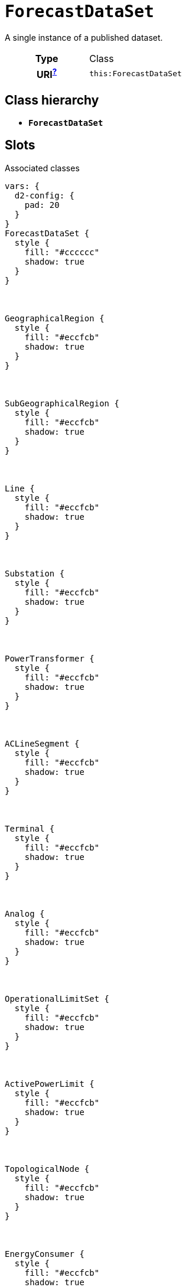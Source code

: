 = `ForecastDataSet`
:toclevels: 4


+++A single instance of a published dataset.+++


[cols="h,3",width=65%]
|===
| Type
| Class

| URI^xref:ROOT::uri_explanation.adoc[?]^
| `this:ForecastDataSet`




|===

== Class hierarchy
* *`ForecastDataSet`*


== Slots



.Associated classes
[d2,svg,theme=4]
----
vars: {
  d2-config: {
    pad: 20
  }
}
ForecastDataSet {
  style {
    fill: "#cccccc"
    shadow: true
  }
}



GeographicalRegion {
  style {
    fill: "#eccfcb"
    shadow: true
  }
}



SubGeographicalRegion {
  style {
    fill: "#eccfcb"
    shadow: true
  }
}



Line {
  style {
    fill: "#eccfcb"
    shadow: true
  }
}



Substation {
  style {
    fill: "#eccfcb"
    shadow: true
  }
}



PowerTransformer {
  style {
    fill: "#eccfcb"
    shadow: true
  }
}



ACLineSegment {
  style {
    fill: "#eccfcb"
    shadow: true
  }
}



Terminal {
  style {
    fill: "#eccfcb"
    shadow: true
  }
}



Analog {
  style {
    fill: "#eccfcb"
    shadow: true
  }
}



OperationalLimitSet {
  style {
    fill: "#eccfcb"
    shadow: true
  }
}



ActivePowerLimit {
  style {
    fill: "#eccfcb"
    shadow: true
  }
}



TopologicalNode {
  style {
    fill: "#eccfcb"
    shadow: true
  }
}



EnergyConsumer {
  style {
    fill: "#eccfcb"
    shadow: true
  }
}



UsagePoint {
  style {
    fill: "#d1e7c2"
    shadow: true
  }
}



MktConnectivityNode {
  style {
    fill: "#fffbef"
    shadow: true
  }
}



RegisteredLoad {
  style {
    fill: "#fffbef"
    shadow: true
  }
}



MarketParticipant {
  style {
    fill: "#fffbef"
    shadow: true
  }
}



MarketRole {
  style {
    fill: "#fffbef"
    shadow: true
  }
}




ForecastDataSet -> GeographicalRegion: geographical_regions


ForecastDataSet -> SubGeographicalRegion: subgeographical_regions


ForecastDataSet -> Line: lines


ForecastDataSet -> Substation: substations


ForecastDataSet -> PowerTransformer: power_transformers


ForecastDataSet -> ACLineSegment: ac_line_segments


ForecastDataSet -> Terminal: terminals


ForecastDataSet -> Analog: analog_measurements


ForecastDataSet -> OperationalLimitSet: operational_limit_sets


ForecastDataSet -> ActivePowerLimit: active_power_limits


ForecastDataSet -> TopologicalNode: topological_nodes


ForecastDataSet -> EnergyConsumer: energy_consumers


ForecastDataSet -> UsagePoint: usage_points


ForecastDataSet -> MktConnectivityNode: mkt_connectivity_nodes


ForecastDataSet -> RegisteredLoad: registered_loads


ForecastDataSet -> MarketParticipant: market_participants


ForecastDataSet -> MarketRole: market_roles


legend: "" {
  style: {
    fill: transparent
    stroke: transparent
  }
  grid-rows: 3
  grid-columns: 2
  grid-gap: 10
  near: bottom-right
  iec61968_color: "" {
    style: {
      fill: "#d1e7c2"
      stroke: black
      stroke-width: 1
    }
    width: 10
    height: 10
  }
  iec61968_text: "IEC61968 (Enterprise)" {
    shape: text
  }
  iec61970_color: "" {
    style: {
      fill: "#eccfcb"
      stroke: black
      stroke-width: 1
    }
    width: 10
    height: 10
  }
  iec61970_text: "IEC61970 (Grid)" {
    shape: text
  }
  iec62325_color: "" {
    style: {
      fill: "#fffbef"
      stroke: black
      stroke-width: 1
    }
    width: 10
    height: 10
  }
  iec62325_text: "IEC62325 (Market)" {
    shape: text
  }
}
----


[cols="3,1,3,6",width=100%]
|===
| Name | Cardinalityxref:ROOT::cardinalities_explained.adoc[^?^,title="Explains stuff"] | Type | Description

| <<conforms_to,`conforms_to`>>
| 1
| n/a
| n/a

| <<contact_point,`contact_point`>>
| 1
| n/a
| n/a

| <<identifier,`identifier`>>
| 1
| n/a
| n/a

| <<release_date,`release_date`>>
| 1
| https://w3id.org/linkml/Date[`date`]
| n/a

| <<version,`version`>>
| 1
| n/a
| n/a

| <<ac_line_segments,`ac_line_segments`>>
| 1..*
| xref::class/ACLineSegment.adoc[`ACLineSegment`]
| +++The ACLineSegment-s in this data set.+++

| <<active_power_limits,`active_power_limits`>>
| 1..*
| xref::class/ActivePowerLimit.adoc[`ActivePowerLimit`]
| +++ActivePowerLimit-s for this data set.+++

| <<analog_measurements,`analog_measurements`>>
| 1..*
| xref::class/Analog.adoc[`Analog`]
| +++Measurement-s for this data set.+++

| <<energy_consumers,`energy_consumers`>>
| 1..*
| xref::class/EnergyConsumer.adoc[`EnergyConsumer`]
| +++EnergyConsumer-s for this data set.+++

| <<geographical_regions,`geographical_regions`>>
| 1..*
| xref::class/GeographicalRegion.adoc[`GeographicalRegion`]
| +++GeographicalRegion-s included in this data set.+++

| <<lines,`lines`>>
| 1..*
| xref::class/Line.adoc[`Line`]
| +++The Line-s within this data set.+++

| <<market_participants,`market_participants`>>
| 1..*
| xref::class/MarketParticipant.adoc[`MarketParticipant`]
| +++MarketParticipant-s for this data set.+++

| <<market_roles,`market_roles`>>
| 1..*
| xref::class/MarketRole.adoc[`MarketRole`]
| +++MarketRole-s for this data set.+++

| <<mkt_connectivity_nodes,`mkt_connectivity_nodes`>>
| 1..*
| xref::class/MktConnectivityNode.adoc[`MktConnectivityNode`]
| +++MktConnectivityNode-s for this data set.+++

| <<operational_limit_sets,`operational_limit_sets`>>
| 1..*
| xref::class/OperationalLimitSet.adoc[`OperationalLimitSet`]
| +++OperationalLimitSet-s for this data set.+++

| <<power_transformers,`power_transformers`>>
| 1..*
| xref::class/PowerTransformer.adoc[`PowerTransformer`]
| +++The PowerTransformer-s in this data set.+++

| <<registered_loads,`registered_loads`>>
| 1..*
| xref::class/RegisteredLoad.adoc[`RegisteredLoad`]
| +++RegisteredLoad-s for this data set.+++

| <<subgeographical_regions,`subgeographical_regions`>>
| 1..*
| xref::class/SubGeographicalRegion.adoc[`SubGeographicalRegion`]
| +++All SubGeographicalRegion-s within this data set.+++

| <<substations,`substations`>>
| 1..*
| xref::class/Substation.adoc[`Substation`]
| +++The Substation-s in this data set.+++

| <<terminals,`terminals`>>
| 1..*
| xref::class/Terminal.adoc[`Terminal`]
| +++The Terminal-s for this data set.+++

| <<topological_nodes,`topological_nodes`>>
| 1..*
| xref::class/TopologicalNode.adoc[`TopologicalNode`]
| +++TopologicalNode-s for this data set.+++

| <<usage_points,`usage_points`>>
| 1..*
| xref::class/UsagePoint.adoc[`UsagePoint`]
| +++UsagePoint-s for this data set.+++
|===

'''


//[discrete]
[#ac_line_segments]
=== `ac_line_segments`
+++The ACLineSegment-s in this data set.+++

[cols="h,4",width=65%]
|===
| URI
| `this:ForecastDataSet.ACLineSegments`
| Cardinalityxref:ROOT::cardinalities_explained.adoc[^?^,title="Explains stuff"]
| 1..*
| Type
| xref::class/ACLineSegment.adoc[`ACLineSegment`]


|===

//[discrete]
[#active_power_limits]
=== `active_power_limits`
+++ActivePowerLimit-s for this data set.+++

[cols="h,4",width=65%]
|===
| URI
| `this:ForecastDataSet.ActivePowerLimits`
| Cardinalityxref:ROOT::cardinalities_explained.adoc[^?^,title="Explains stuff"]
| 1..*
| Type
| xref::class/ActivePowerLimit.adoc[`ActivePowerLimit`]


|===

//[discrete]
[#analog_measurements]
=== `analog_measurements`
+++Measurement-s for this data set.+++

[cols="h,4",width=65%]
|===
| URI
| `this:ForecastDataSet.AnalogMeasurements`
| Cardinalityxref:ROOT::cardinalities_explained.adoc[^?^,title="Explains stuff"]
| 1..*
| Type
| xref::class/Analog.adoc[`Analog`]


|===

//[discrete]
[#conforms_to]
=== `conforms_to`


[cols="h,4",width=65%]
|===
| URI
| http://purl.org/dc/terms/conformsTo[`dct:conformsTo`]
| Cardinalityxref:ROOT::cardinalities_explained.adoc[^?^,title="Explains stuff"]
| 1
| Type
| n/a


|===

//[discrete]
[#contact_point]
=== `contact_point`


[cols="h,4",width=65%]
|===
| URI
| http://www.w3.org/ns/dcat#contactPoint[`dcat:contactPoint`]
| Cardinalityxref:ROOT::cardinalities_explained.adoc[^?^,title="Explains stuff"]
| 1
| Type
| n/a


|===

//[discrete]
[#energy_consumers]
=== `energy_consumers`
+++EnergyConsumer-s for this data set.+++

[cols="h,4",width=65%]
|===
| URI
| `this:ForecastDataSet.EnergyConsumers`
| Cardinalityxref:ROOT::cardinalities_explained.adoc[^?^,title="Explains stuff"]
| 1..*
| Type
| xref::class/EnergyConsumer.adoc[`EnergyConsumer`]


|===

//[discrete]
[#geographical_regions]
=== `geographical_regions`
+++GeographicalRegion-s included in this data set.+++

[cols="h,4",width=65%]
|===
| URI
| `this:ForecastDataSet.GeographicalRegions`
| Cardinalityxref:ROOT::cardinalities_explained.adoc[^?^,title="Explains stuff"]
| 1..*
| Type
| xref::class/GeographicalRegion.adoc[`GeographicalRegion`]


|===

//[discrete]
[#identifier]
=== `identifier`


[cols="h,4",width=65%]
|===
| URI
| http://purl.org/dc/terms/identifier[`dct:identifier`]
| Cardinalityxref:ROOT::cardinalities_explained.adoc[^?^,title="Explains stuff"]
| 1
| Type
| n/a


|===

//[discrete]
[#lines]
=== `lines`
+++The Line-s within this data set.+++

[cols="h,4",width=65%]
|===
| URI
| `this:ForecastDataSet.Lines`
| Cardinalityxref:ROOT::cardinalities_explained.adoc[^?^,title="Explains stuff"]
| 1..*
| Type
| xref::class/Line.adoc[`Line`]


|===

//[discrete]
[#market_participants]
=== `market_participants`
+++MarketParticipant-s for this data set.+++

[cols="h,4",width=65%]
|===
| URI
| `this:ForecastDataSet.MarketParticipants`
| Cardinalityxref:ROOT::cardinalities_explained.adoc[^?^,title="Explains stuff"]
| 1..*
| Type
| xref::class/MarketParticipant.adoc[`MarketParticipant`]


|===

//[discrete]
[#market_roles]
=== `market_roles`
+++MarketRole-s for this data set.+++

[cols="h,4",width=65%]
|===
| URI
| `this:ForecastDataSet.MarketRoles`
| Cardinalityxref:ROOT::cardinalities_explained.adoc[^?^,title="Explains stuff"]
| 1..*
| Type
| xref::class/MarketRole.adoc[`MarketRole`]


|===

//[discrete]
[#mkt_connectivity_nodes]
=== `mkt_connectivity_nodes`
+++MktConnectivityNode-s for this data set.+++

[cols="h,4",width=65%]
|===
| URI
| `this:ForecastDataSet.MktConnectivityNodes`
| Cardinalityxref:ROOT::cardinalities_explained.adoc[^?^,title="Explains stuff"]
| 1..*
| Type
| xref::class/MktConnectivityNode.adoc[`MktConnectivityNode`]


|===

//[discrete]
[#operational_limit_sets]
=== `operational_limit_sets`
+++OperationalLimitSet-s for this data set.+++

[cols="h,4",width=65%]
|===
| URI
| `this:ForecastDataSet.OperationalLimitSets`
| Cardinalityxref:ROOT::cardinalities_explained.adoc[^?^,title="Explains stuff"]
| 1..*
| Type
| xref::class/OperationalLimitSet.adoc[`OperationalLimitSet`]


|===

//[discrete]
[#power_transformers]
=== `power_transformers`
+++The PowerTransformer-s in this data set.+++

[cols="h,4",width=65%]
|===
| URI
| `this:ForecastDataSet.PowerTransformers`
| Cardinalityxref:ROOT::cardinalities_explained.adoc[^?^,title="Explains stuff"]
| 1..*
| Type
| xref::class/PowerTransformer.adoc[`PowerTransformer`]


|===

//[discrete]
[#registered_loads]
=== `registered_loads`
+++RegisteredLoad-s for this data set.+++

[cols="h,4",width=65%]
|===
| URI
| `this:ForecastDataSet.RegisteredLoads`
| Cardinalityxref:ROOT::cardinalities_explained.adoc[^?^,title="Explains stuff"]
| 1..*
| Type
| xref::class/RegisteredLoad.adoc[`RegisteredLoad`]


|===

//[discrete]
[#release_date]
=== `release_date`


[cols="h,4",width=65%]
|===
| URI
| http://purl.org/dc/terms/issued[`dct:issued`]
| Cardinalityxref:ROOT::cardinalities_explained.adoc[^?^,title="Explains stuff"]
| 1
| Type
| https://w3id.org/linkml/Date[`date`]


|===

//[discrete]
[#subgeographical_regions]
=== `subgeographical_regions`
+++All SubGeographicalRegion-s within this data set.+++

[cols="h,4",width=65%]
|===
| URI
| `this:ForecastDataSet.SubGeographicalRegions`
| Cardinalityxref:ROOT::cardinalities_explained.adoc[^?^,title="Explains stuff"]
| 1..*
| Type
| xref::class/SubGeographicalRegion.adoc[`SubGeographicalRegion`]


|===

//[discrete]
[#substations]
=== `substations`
+++The Substation-s in this data set.+++

[cols="h,4",width=65%]
|===
| URI
| `this:ForecastDataSet.Substations`
| Cardinalityxref:ROOT::cardinalities_explained.adoc[^?^,title="Explains stuff"]
| 1..*
| Type
| xref::class/Substation.adoc[`Substation`]


|===

//[discrete]
[#terminals]
=== `terminals`
+++The Terminal-s for this data set.+++

[cols="h,4",width=65%]
|===
| URI
| `this:ForecastDataSet.Terminals`
| Cardinalityxref:ROOT::cardinalities_explained.adoc[^?^,title="Explains stuff"]
| 1..*
| Type
| xref::class/Terminal.adoc[`Terminal`]


|===

//[discrete]
[#topological_nodes]
=== `topological_nodes`
+++TopologicalNode-s for this data set.+++

[cols="h,4",width=65%]
|===
| URI
| `this:ForecastDataSet.TopologicalNodes`
| Cardinalityxref:ROOT::cardinalities_explained.adoc[^?^,title="Explains stuff"]
| 1..*
| Type
| xref::class/TopologicalNode.adoc[`TopologicalNode`]


|===

//[discrete]
[#usage_points]
=== `usage_points`
+++UsagePoint-s for this data set.+++

[cols="h,4",width=65%]
|===
| URI
| `this:ForecastDataSet.UsagePoints`
| Cardinalityxref:ROOT::cardinalities_explained.adoc[^?^,title="Explains stuff"]
| 1..*
| Type
| xref::class/UsagePoint.adoc[`UsagePoint`]


|===

//[discrete]
[#version]
=== `version`


[cols="h,4",width=65%]
|===
| URI
| http://www.w3.org/2002/07/owl#versionInfo[`owl:versionInfo`]
| Cardinalityxref:ROOT::cardinalities_explained.adoc[^?^,title="Explains stuff"]
| 1
| Type
| n/a


|===


